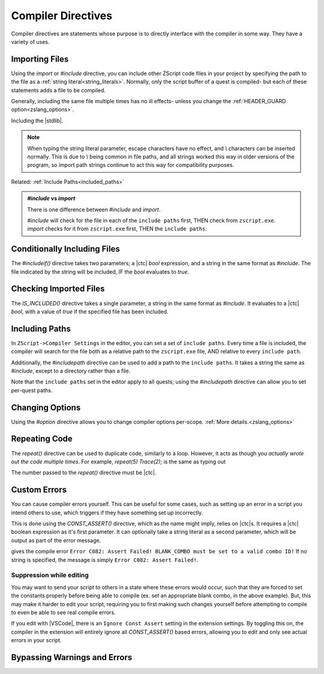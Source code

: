 Compiler Directives
===================

.. _zslang_directives:

Compiler directives are statements whose purpose is to directly interface
with the compiler in some way. They have a variety of uses.

.. _directive_import:

Importing Files
---------------

Using the `import` or `#include` directive, you can include other ZScript
code files in your project by specifying the path to the file as a
:ref:`string literal<string_literals>`. Normally, only the script buffer of a
quest is compiled- but each of these statements adds a file to be compiled.

Generally, including the same file multiple times has no ill effects-
unless you change the :ref:`HEADER_GUARD option<zslang_options>`.

.. zscript::

	#include "std.zh"

.. style::
	:classes: zs_caption

Including the |stdlib|.

.. note::
	When typing the string literal parameter, escape characters have no effect,
	and `\\` characters can be inserted normally. This is due to `\\` being common
	in file paths, and all strings worked this way in older versions of the
	program, so import path strings continue to act this way for compatibility
	purposes.

Related: :ref:`Include Paths<included_paths>`

.. admonition:: `#include` vs `import`
	:class: tip

	There is one difference between `#include` and `import`.
	
	| `#include` will check for the file in each of the ``include paths`` first, THEN check from ``zscript.exe``.
	| `import` checks for it from ``zscript.exe`` first, THEN the ``include paths``.

Conditionally Including Files
-----------------------------

The `#includeif()` directive takes two parameters; a |ctc| `bool`
expression, and a string in the same format as `#include`.
The file indicated by the string will be included, IF the `bool`
evaluates to `true`.

.. zscript::

	const bool USE_TANGO = true;
	#includeif(USE_TANGO, "tango.zh")

.. _directive_isincluded:

Checking Imported Files
-----------------------

The `IS_INCLUDED()` directive takes a single parameter, a string
in the same format as `#include`. It evaluates to a |ctc| `bool`,
with a value of `true` if the specified file has been included.

.. zscript::
	:style: body

	if(IS_INCLUDED("tango.zh"))
	{
		// code here to show a tango message
	}
	else Screen->ShowMessage(5); // show a non-tango message

.. _included_paths:

Including Paths
---------------

In ``ZScript->Compiler Settings`` in the editor, you can set a set of ``include paths``.
Every time a file is included, the compiler will search for the file both as a relative
path to the ``zscript.exe`` file, AND relative to every ``include path``.

Additionally, the `#includepath` directive can be used to add a path to the
``include paths``. It takes a string the same as `#include`, except to a
directory rather than a file.

.. zscript::
	#includepath "../MyQuestScripts/"

Note that the ``include paths`` set in the editor apply to all quests;
using the `#includepath` directive can allow you to set per-quest paths.

.. _directive_optionval:

Changing Options
----------------

Using the `#option` directive allows you to change compiler options
per-scope. :ref:`More details.<zslang_options>`

.. _directive_repeat:

Repeating Code
--------------

The `repeat()` directive can be used to duplicate code, similarly
to a loop. However, it acts as though you *actually wrote out
the code multiple times*. For example, `repeat(5) Trace(2);` is
the same as typing out

.. zscript::
	:style: body

	Trace(2);
	Trace(2);
	Trace(2);
	Trace(2);
	Trace(2);

The number passed to the `repeat()` directive must be |ctc|.

.. _directive_assert:

Custom Errors
-------------

You can cause compiler errors yourself. This can be useful for some cases,
such as setting up an error in a script you intend others to use, which
triggers if they have something set up incorrectly.

This is done using the `CONST_ASSERT()` directive, which as the name might
imply, relies on |ctc|\ s. It requires a |ctc| boolean expression as it's
first parameter. It can optionally take a string literal as a second
parameter, which will be output as part of the error message.

.. zscript::

	#include "std.zh"
	CONFIG BLANK_COMBO = -1;

	CONST_ASSERT(BLANK_COMBO >= 0 && BLANK_COMBO <= MAX_COMBOS,
		"BLANK_COMBO must be set to a valid combo ID!");

gives the compile error ``Error C082: Assert Failed! BLANK_COMBO must be set to a valid combo ID!``
If no string is specified, the message is simply ``Error C082: Assert Failed!``.

Suppression while editing
^^^^^^^^^^^^^^^^^^^^^^^^^

You may want to send your script to others in a state where these errors
would occur, such that they are forced to set the constants properly
before being able to compile (ex. set an appropriate blank combo, in the
above example). But, this may make it harder to edit your script,
requiring you to first making such changes yourself before attempting
to compile to even be able to see real compile errors.

If you edit with |VSCode|, there is an ``Ignore Const Assert`` setting
in the extension settings. By toggling this on, the compiler in the
extension will entirely ignore all `CONST_ASSERT()` based errors,
allowing you to edit and only see actual errors in your script.

.. _directive_catch:

Bypassing Warnings and Errors
-----------------------------

.. todo::

	`catch` / `#ignore error` / `#ignore warning`
